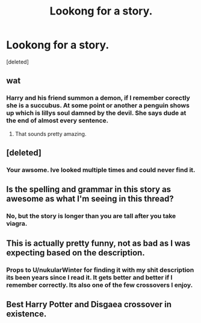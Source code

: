 #+TITLE: Lookong for a story.

* Lookong for a story.
:PROPERTIES:
:Score: 0
:DateUnix: 1407966742.0
:DateShort: 2014-Aug-14
:FlairText: Request
:END:
[deleted]


** wat
:PROPERTIES:
:Author: denarii
:Score: 3
:DateUnix: 1407968229.0
:DateShort: 2014-Aug-14
:END:

*** Harry and his friend summon a demon, if I remember corectly she is a succubus. At some point or another a penguin shows up which is lillys soul damned by the devil. She says dude at the end of almost every sentence.
:PROPERTIES:
:Author: TottenJegger
:Score: 1
:DateUnix: 1407968374.0
:DateShort: 2014-Aug-14
:END:

**** That sounds pretty amazing.
:PROPERTIES:
:Author: deirox
:Score: 1
:DateUnix: 1407970731.0
:DateShort: 2014-Aug-14
:END:


** [deleted]
:PROPERTIES:
:Score: 3
:DateUnix: 1407968662.0
:DateShort: 2014-Aug-14
:END:

*** Your awsome. Ive looked multiple times and could never find it.
:PROPERTIES:
:Author: TottenJegger
:Score: 0
:DateUnix: 1407969241.0
:DateShort: 2014-Aug-14
:END:


** Is the spelling and grammar in this story as awesome as what I'm seeing in this thread?
:PROPERTIES:
:Author: cambangst
:Score: 3
:DateUnix: 1407970521.0
:DateShort: 2014-Aug-14
:END:

*** No, but the story is longer than you are tall after you take viagra.
:PROPERTIES:
:Author: TottenJegger
:Score: -2
:DateUnix: 1407970960.0
:DateShort: 2014-Aug-14
:END:


** This is actually pretty funny, not as bad as I was expecting based on the description.
:PROPERTIES:
:Author: denarii
:Score: 1
:DateUnix: 1407979184.0
:DateShort: 2014-Aug-14
:END:

*** Props to U/nukularWinter for finding it with my shit description its been years since I read it. It gets better and better if I remember correctly. Its also one of the few crossovers I enjoy.
:PROPERTIES:
:Author: TottenJegger
:Score: 1
:DateUnix: 1407980791.0
:DateShort: 2014-Aug-14
:END:


** Best Harry Potter and Disgaea crossover in existence.
:PROPERTIES:
:Author: Devikat
:Score: 1
:DateUnix: 1408100914.0
:DateShort: 2014-Aug-15
:END:
